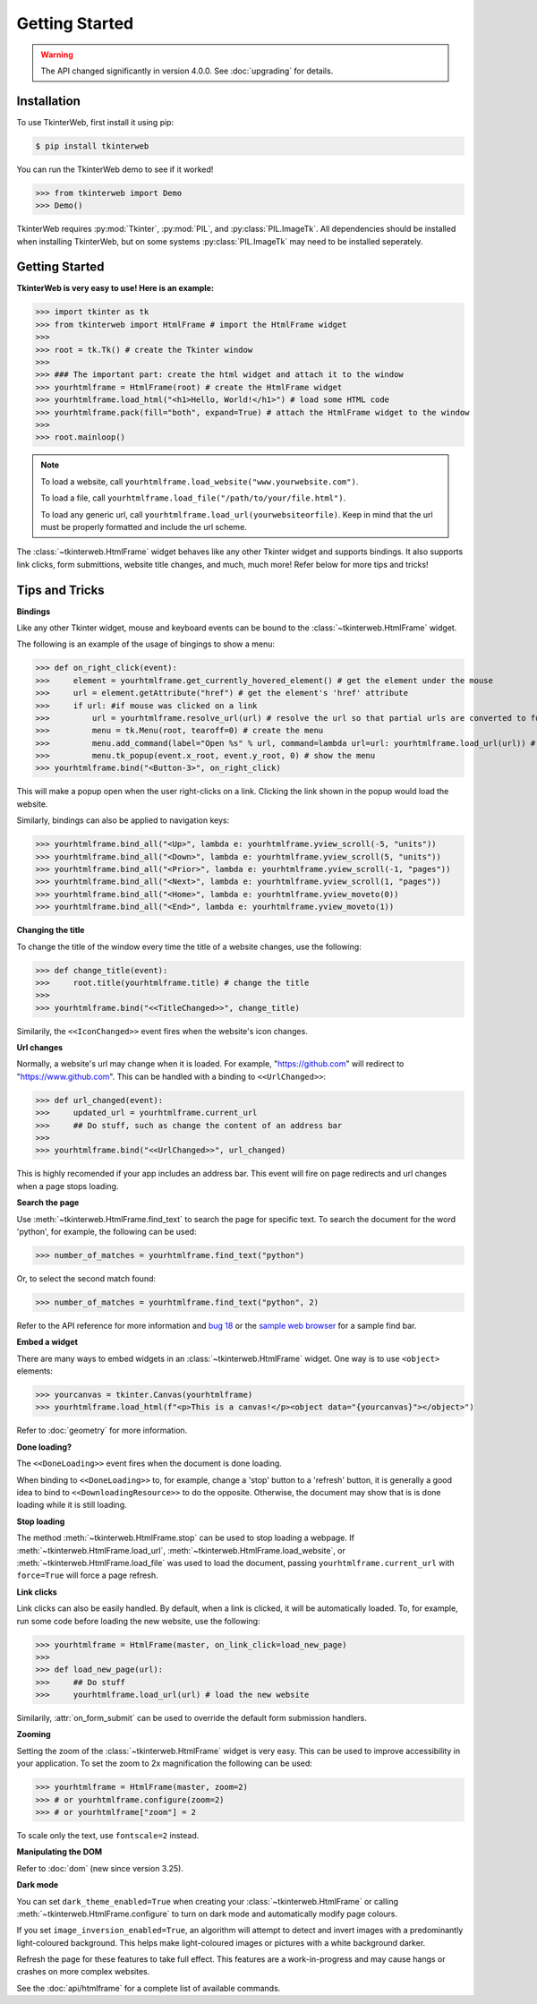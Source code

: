 Getting Started
===============

.. warning::
    The API changed significantly in version 4.0.0. See :doc:`upgrading` for details.

Installation
------------

To use TkinterWeb, first install it using pip:

.. code-block:: console

   $ pip install tkinterweb

You can run the TkinterWeb demo to see if it worked!

>>> from tkinterweb import Demo
>>> Demo()

.. image:: ../../images/tkinterweb-demo.png

TkinterWeb requires :py:mod:`Tkinter`, :py:mod:`PIL`, and :py:class:`PIL.ImageTk`. All dependencies should be installed when installing TkinterWeb, but on some systems :py:class:`PIL.ImageTk` may need to be installed seperately.

Getting Started
----------------

**TkinterWeb is very easy to use! Here is an example:**

>>> import tkinter as tk
>>> from tkinterweb import HtmlFrame # import the HtmlFrame widget
>>> 
>>> root = tk.Tk() # create the Tkinter window
>>> 
>>> ### The important part: create the html widget and attach it to the window
>>> yourhtmlframe = HtmlFrame(root) # create the HtmlFrame widget
>>> yourhtmlframe.load_html("<h1>Hello, World!</h1>") # load some HTML code
>>> yourhtmlframe.pack(fill="both", expand=True) # attach the HtmlFrame widget to the window
>>> 
>>> root.mainloop()

.. note::
    To load a website, call ``yourhtmlframe.load_website("www.yourwebsite.com")``.
    
    To load a file, call ``yourhtmlframe.load_file("/path/to/your/file.html")``.
    
    To load any generic url, call ``yourhtmlframe.load_url(yourwebsiteorfile)``. Keep in mind that the url must be properly formatted and include the url scheme.

The :class:`~tkinterweb.HtmlFrame` widget behaves like any other Tkinter widget and supports bindings. It also supports link clicks, form submittions, website title changes, and much, much more! Refer below for more tips and tricks!

Tips and Tricks
---------------

**Bindings**

Like any other Tkinter widget, mouse and keyboard events can be bound to the :class:`~tkinterweb.HtmlFrame` widget.

The following is an example of the usage of bingings to show a menu:

>>> def on_right_click(event):
>>>     element = yourhtmlframe.get_currently_hovered_element() # get the element under the mouse
>>>     url = element.getAttribute("href") # get the element's 'href' attribute
>>>     if url: #if mouse was clicked on a link
>>>         url = yourhtmlframe.resolve_url(url) # resolve the url so that partial urls are converted to full urls
>>>         menu = tk.Menu(root, tearoff=0) # create the menu
>>>         menu.add_command(label="Open %s" % url, command=lambda url=url: yourhtmlframe.load_url(url)) # add a button to the menu showing the url
>>>         menu.tk_popup(event.x_root, event.y_root, 0) # show the menu
>>> yourhtmlframe.bind("<Button-3>", on_right_click)

This will make a popup open when the user right-clicks on a link. Clicking the link shown in the popup would load the website.

Similarly, bindings can also be applied to navigation keys:  

>>> yourhtmlframe.bind_all("<Up>", lambda e: yourhtmlframe.yview_scroll(-5, "units"))
>>> yourhtmlframe.bind_all("<Down>", lambda e: yourhtmlframe.yview_scroll(5, "units"))
>>> yourhtmlframe.bind_all("<Prior>", lambda e: yourhtmlframe.yview_scroll(-1, "pages"))
>>> yourhtmlframe.bind_all("<Next>", lambda e: yourhtmlframe.yview_scroll(1, "pages"))
>>> yourhtmlframe.bind_all("<Home>", lambda e: yourhtmlframe.yview_moveto(0))
>>> yourhtmlframe.bind_all("<End>", lambda e: yourhtmlframe.yview_moveto(1))

**Changing the title**

To change the title of the window every time the title of a website changes, use the following:

>>> def change_title(event):
>>>     root.title(yourhtmlframe.title) # change the title
>>>     
>>> yourhtmlframe.bind("<<TitleChanged>>", change_title)

Similarily, the ``<<IconChanged>>`` event fires when the website's icon changes.

**Url changes**

Normally, a website's url may change when it is loaded. For example, "https://github.com" will redirect to "https://www.github.com". This can be handled with a binding to ``<<UrlChanged>>``:

>>> def url_changed(event):
>>>     updated_url = yourhtmlframe.current_url
>>>     ## Do stuff, such as change the content of an address bar
>>>     
>>> yourhtmlframe.bind("<<UrlChanged>>", url_changed)

This is highly recomended if your app includes an address bar. This event will fire on page redirects and url changes when a page stops loading.


**Search the page**

Use :meth:`~tkinterweb.HtmlFrame.find_text` to search the page for specific text. To search the document for the word 'python', for example, the following can be used:

>>> number_of_matches = yourhtmlframe.find_text("python")

Or, to select the second match found:

>>> number_of_matches = yourhtmlframe.find_text("python", 2)

Refer to the API reference for more information and `bug 18 <https://github.com/Andereoo/TkinterWeb/issues/18#issuecomment-881649007>`_ or the `sample web browser <https://github.com/Andereoo/TkinterWeb/blob/main/examples/TkinterWebBrowser.py>`_ for a sample find bar.


**Embed a widget**

There are many ways to embed widgets in an :class:`~tkinterweb.HtmlFrame` widget. One way is to use ``<object>`` elements:

>>> yourcanvas = tkinter.Canvas(yourhtmlframe)
>>> yourhtmlframe.load_html(f"<p>This is a canvas!</p><object data="{yourcanvas}"></object>")

Refer to :doc:`geometry` for more information.

**Done loading?**

The ``<<DoneLoading>>`` event fires when the document is done loading. 

When binding to ``<<DoneLoading>>`` to, for example, change a 'stop' button to a 'refresh' button, it is generally a good idea to bind to ``<<DownloadingResource>>`` to do the opposite. Otherwise, the document may show that is is done loading while it is still loading.

**Stop loading**

The method :meth:`~tkinterweb.HtmlFrame.stop` can be used to stop loading a webpage. If :meth:`~tkinterweb.HtmlFrame.load_url`, :meth:`~tkinterweb.HtmlFrame.load_website`, or :meth:`~tkinterweb.HtmlFrame.load_file` was used to load the document, passing ``yourhtmlframe.current_url`` with ``force=True``  will force a page refresh.

**Link clicks**

Link clicks can also be easily handled. By default, when a link is clicked, it will be automatically loaded.
To, for example, run some code before loading the new website, use the following: 

>>> yourhtmlframe = HtmlFrame(master, on_link_click=load_new_page)
>>> 
>>> def load_new_page(url):
>>>     ## Do stuff
>>>     yourhtmlframe.load_url(url) # load the new website    

Similarily, :attr:`on_form_submit` can be used to override the default form submission handlers.

**Zooming**

Setting the zoom of the :class:`~tkinterweb.HtmlFrame` widget is very easy. This can be used to improve accessibility in your application. To set the zoom to 2x magnification the following can be used: 

>>> yourhtmlframe = HtmlFrame(master, zoom=2)
>>> # or yourhtmlframe.configure(zoom=2)
>>> # or yourhtmlframe["zoom"] = 2

To scale only the text, use ``fontscale=2`` instead.

**Manipulating the DOM**

Refer to :doc:`dom` (new since version 3.25).

**Dark mode**

You can set ``dark_theme_enabled=True`` when creating your :class:`~tkinterweb.HtmlFrame` or calling :meth:`~tkinterweb.HtmlFrame.configure` to turn on dark mode and automatically modify page colours.

If you set ``image_inversion_enabled=True``, an algorithm will attempt to detect and invert images with a predominantly light-coloured background. This helps make light-coloured images or pictures with a white background darker.

Refresh the page for these features to take full effect. This features are a work-in-progress and may cause hangs or crashes on more complex websites.


See the :doc:`api/htmlframe` for a complete list of available commands.
